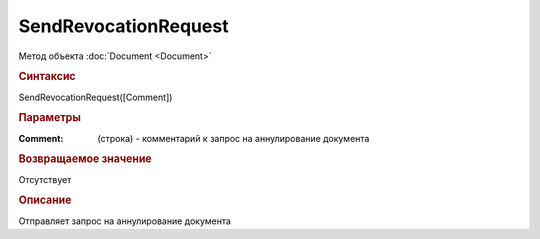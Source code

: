 ﻿SendRevocationRequest
=====================

.. deprecated:: 5.27.0
    Используйте :doc:`ReplySendTask2 <ReplySendTask2>`

Метод объекта :doc:`Document <Document>`


.. rubric:: Синтаксис

SendRevocationRequest([Comment])


.. rubric:: Параметры

:Comment: (строка) - комментарий к запрос на аннулирование документа


.. rubric:: Возвращаемое значение

Отсутствует


.. rubric:: Описание

Отправляет запрос на аннулирование документа